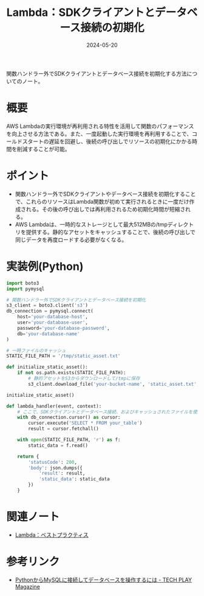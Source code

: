 :PROPERTIES:
:ID:       80674704-9D95-46EB-A014-E27222326D78
:DATE:     2024-05-20
:END:
#+title: Lambda：SDKクライアントとデータベース接続の初期化

関数ハンドラー外でSDKクライアントとデータベース接続を初期化する方法についてのノート。

* 概要
AWS Lambdaの実行環境が再利用される特性を活用して関数のパフォーマンスを向上させる方法である。また、一度起動した実行環境を再利用することで、コールドスタートの遅延を回避し、後続の呼び出しでリソースの初期化にかかる時間を削減することが可能。

* ポイント
- 関数ハンドラー外でSDKクライアントやデータベース接続を初期化することで、これらのリソースはLambda関数が初めて実行されるときに一度だけ作成される。その後の呼び出しでは再利用されるため初期化時間が短縮される。
- AWS Lambdaは、一時的なストレージとして最大512MBの/tmpディレクトリを提供する。静的なアセットをキャッシュすることで、後続の呼び出しで同じデータを再度ロードする必要がなくなる。

* 実装例(Python)
#+BEGIN_SRC python
import boto3
import pymysql

# 関数ハンドラー外でSDKクライアントとデータベース接続を初期化
s3_client = boto3.client('s3')
db_connection = pymysql.connect(
    host='your-database-host',
    user='your-database-user',
    password='your-database-password',
    db='your-database-name'
)

# 一時ファイルのキャッシュ
STATIC_FILE_PATH = '/tmp/static_asset.txt'

def initialize_static_asset():
    if not os.path.exists(STATIC_FILE_PATH):
        # 静的アセットをS3からダウンロードして/tmpに保存
        s3_client.download_file('your-bucket-name', 'static_asset.txt', STATIC_FILE_PATH)

initialize_static_asset()

def lambda_handler(event, context):
    # ここで、SDKクライアントとデータベース接続、およびキャッシュされたファイルを使用
    with db_connection.cursor() as cursor:
        cursor.execute('SELECT * FROM your_table')
        result = cursor.fetchall()

    with open(STATIC_FILE_PATH, 'r') as f:
        static_data = f.read()

    return {
        'statusCode': 200,
        'body': json.dumps({
            'result': result,
            'static_data': static_data
        })
    }
#+END_SRC

* 関連ノート
- [[id:5DF820BE-7630-4843-B4B4-C6684A3BFE15][Lambda：ベストプラクティス]]

* 参考リンク
- [[https://techplay.jp/column/1787][PythonからMySQLに接続してデータベースを操作するには - TECH PLAY Magazine]]

